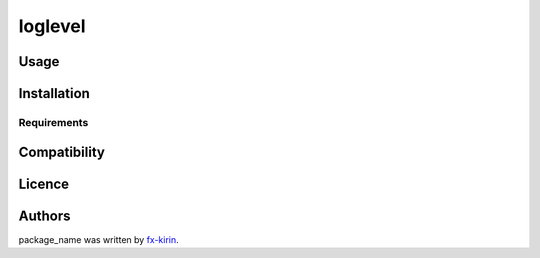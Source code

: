 
loglevel
========


.. image:: https://img.shields.io/pypi/v/package_name.svg
   :target: https://pypi.python.org/pypi/package_name
   :alt: Latest PyPI version


Usage
-----

Installation
------------

Requirements
^^^^^^^^^^^^

Compatibility
-------------

Licence
-------

Authors
-------

package_name was written by `fx-kirin <fx.kirin@gmail.com>`_.
